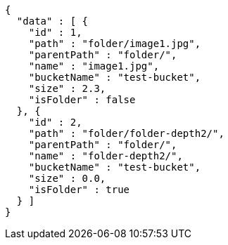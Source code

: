 [source,options="nowrap"]
----
{
  "data" : [ {
    "id" : 1,
    "path" : "folder/image1.jpg",
    "parentPath" : "folder/",
    "name" : "image1.jpg",
    "bucketName" : "test-bucket",
    "size" : 2.3,
    "isFolder" : false
  }, {
    "id" : 2,
    "path" : "folder/folder-depth2/",
    "parentPath" : "folder/",
    "name" : "folder-depth2/",
    "bucketName" : "test-bucket",
    "size" : 0.0,
    "isFolder" : true
  } ]
}
----